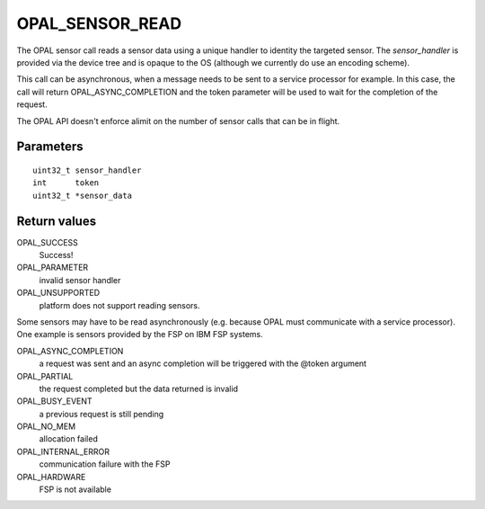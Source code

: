 OPAL_SENSOR_READ
================

The OPAL sensor call reads a sensor data using a unique handler to
identity the targeted sensor. The `sensor_handler` is provided
via the device tree and is opaque to the OS (although we currently
do use an encoding scheme).

This call can be asynchronous, when a message needs to be sent to a
service processor for example.  In this case, the call will return
OPAL_ASYNC_COMPLETION and the token parameter will be used to wait for
the completion of the request.

The OPAL API doesn't enforce alimit on the number of sensor calls that can
be in flight.


Parameters
----------
::

	uint32_t sensor_handler
	int	 token
	uint32_t *sensor_data


Return values
-------------
OPAL_SUCCESS
  Success!

OPAL_PARAMETER
  invalid sensor handler

OPAL_UNSUPPORTED
  platform does not support reading sensors.

Some sensors may have to be read asynchronously (e.g. because OPAL must
communicate with a service processor). One example is sensors provided
by the FSP on IBM FSP systems.

OPAL_ASYNC_COMPLETION
  a request was sent and an async completion will
  be triggered with the @token argument

OPAL_PARTIAL
  the request completed but the data returned is invalid

OPAL_BUSY_EVENT
  a previous request is still pending

OPAL_NO_MEM
  allocation failed

OPAL_INTERNAL_ERROR
  communication failure with the FSP

OPAL_HARDWARE
  FSP is not available
